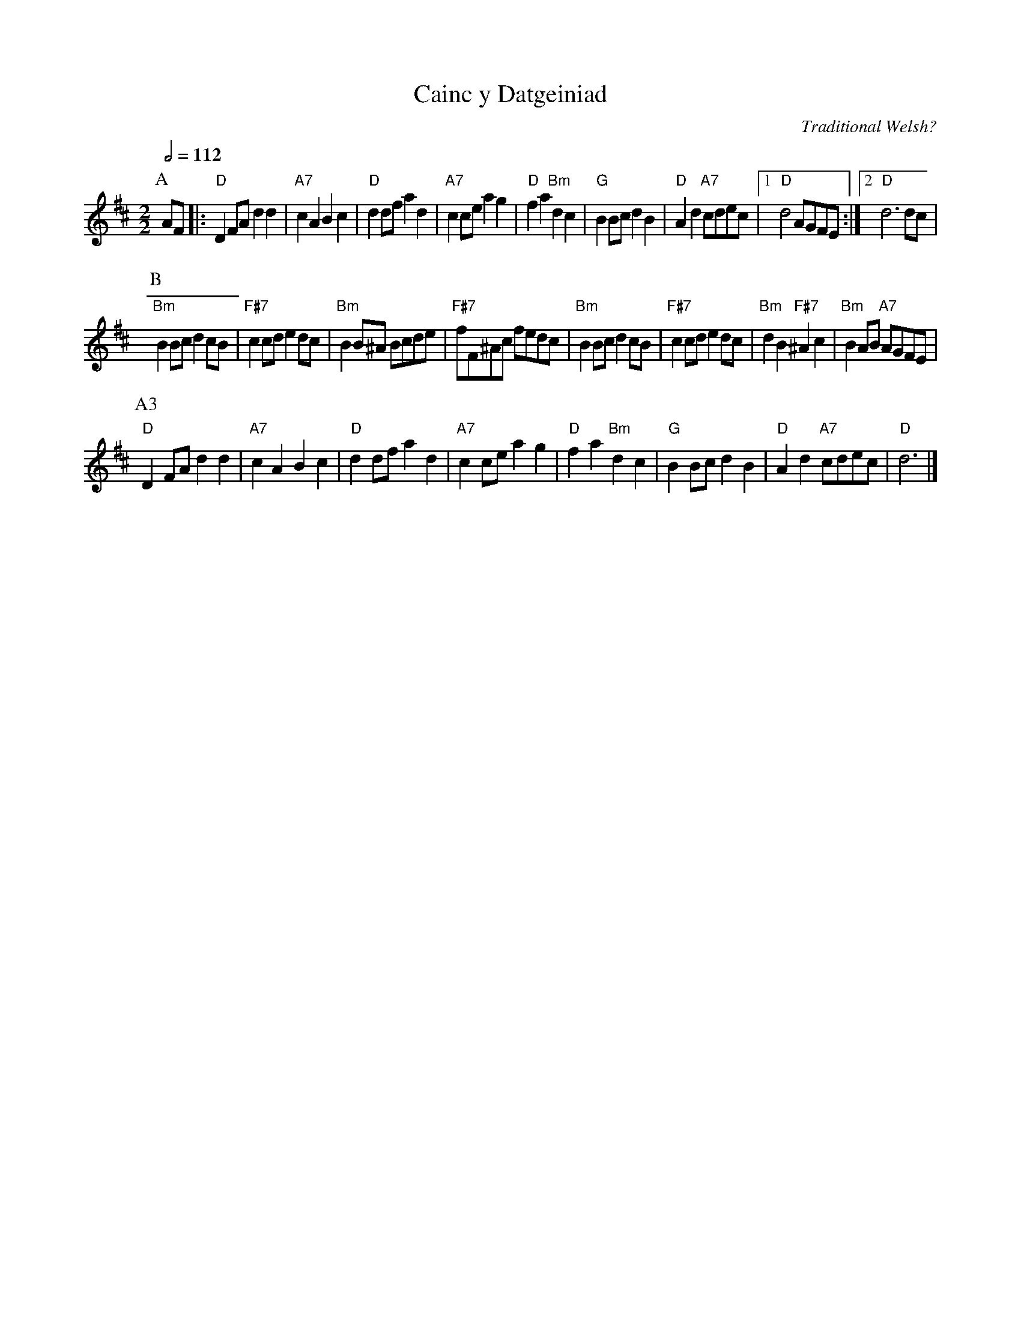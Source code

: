 X:100
T:Cainc y Datgeiniad
M:2/2
L:1/4
S:Colin Hume's website,  colinhume.com  - chords can also be printed below the stave.
Q:1/2=112
C:Traditional Welsh?
N:For the dance "Delight of the Men of Llay" by Pat Shaw
K:D
P:A
A/F/ |: "D"DF/A/ dd | "A7"cA Bc | "D"dd/f/ ad | "A7"cc/e/ ag |\
"D"fa "Bm"dc | "G"BB/c/ dB | "D"Ad "A7"c/d/e/c/ |1 "D"d2A/G/F/E/ :|2 "D"d3 d/c/ |
P:B
"Bm"BB/c/ dc/B/ | "F#7"cc/d/ ed/c/ | "Bm"BB/^A/ B/c/d/e/ | "F#7"f/F/^A/c/ f/e/d/c/ |\
"Bm"BB/c/ dc/B/ | "F#7"cc/d/ ed/c/ | "Bm"dB "F#7"^Ac | "Bm"BA/B/ "A7"A/G/F/E/ |
P:A3
"D"DF/A/ dd | "A7"cA Bc | "D"dd/f/ ad | "A7"cc/e/ ag |\
"D"fa "Bm"dc | "G"BB/c/ dB | "D"Ad "A7"c/d/e/c/ | "D"d3 |]
